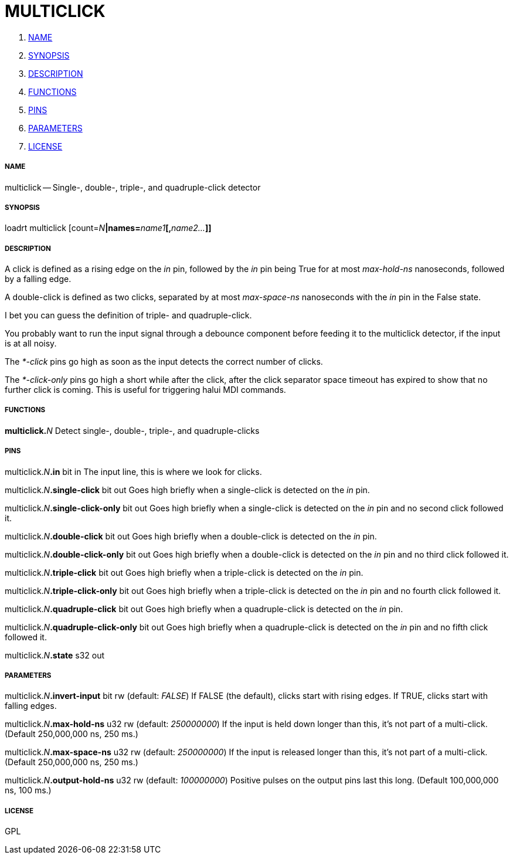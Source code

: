 MULTICLICK
==========

. <<name,NAME>>
. <<synopsis,SYNOPSIS>>
. <<description,DESCRIPTION>>
. <<functions,FUNCTIONS>>
. <<pins,PINS>>
. <<parameters,PARAMETERS>>
. <<license,LICENSE>>




===== [[name]]NAME

multiclick -- Single-, double-, triple-, and quadruple-click detector


===== [[synopsis]]SYNOPSIS
loadrt multiclick [count=__N__**|names=**__name1__**[,**__name2...__**]]
**

===== [[description]]DESCRIPTION

A click is defined as a rising edge on the 'in' pin,
followed by the 'in' pin being True for at most 'max-hold-ns' nanoseconds,
followed by a falling edge.

A double-click is defined as two clicks, separated by at
most 'max-space-ns' nanoseconds with the 'in' pin in the False state.

I bet you can guess the definition of triple- and quadruple-click.

You probably want to run the input signal through a debounce component
before feeding it to the multiclick detector, if the input is at all
noisy.

The '*-click' pins go high as soon as the input detects the correct
number of clicks.

The '*-click-only' pins go high a short while after the click, after
the click separator space timeout has expired to show that no further
click is coming.  This is useful for triggering halui MDI commands.


===== [[functions]]FUNCTIONS

**multiclick.**__N__
Detect single-, double-, triple-, and quadruple-clicks


===== [[pins]]PINS

multiclick.__N__**.in** bit in 
The input line, this is where we look for clicks.

multiclick.__N__**.single-click** bit out 
Goes high briefly when a single-click is detected on the 'in' pin.

multiclick.__N__**.single-click-only** bit out 
Goes high briefly when a single-click is detected on the 'in' pin
and no second click followed it.

multiclick.__N__**.double-click** bit out 
Goes high briefly when a double-click is detected on the 'in' pin.

multiclick.__N__**.double-click-only** bit out 
Goes high briefly when a double-click is detected on the 'in' pin
and no third click followed it.

multiclick.__N__**.triple-click** bit out 
Goes high briefly when a triple-click is detected on the 'in' pin.

multiclick.__N__**.triple-click-only** bit out 
Goes high briefly when a triple-click is detected on the 'in' pin
and no fourth click followed it.

multiclick.__N__**.quadruple-click** bit out 
Goes high briefly when a quadruple-click is detected on the 'in' pin.

multiclick.__N__**.quadruple-click-only** bit out 
Goes high briefly when a quadruple-click is detected on the 'in'
pin and no fifth click followed it.

multiclick.__N__**.state** s32 out 


===== [[parameters]]PARAMETERS

multiclick.__N__**.invert-input** bit rw (default: __FALSE__)
If FALSE (the default), clicks start with rising edges.  If TRUE,
clicks start with falling edges.

multiclick.__N__**.max-hold-ns** u32 rw (default: __250000000__)
If the input is held down longer than this, it's not part of a
multi-click.  (Default 250,000,000 ns, 250 ms.)

multiclick.__N__**.max-space-ns** u32 rw (default: __250000000__)
If the input is released longer than this, it's not part of a
multi-click.  (Default 250,000,000 ns, 250 ms.)

multiclick.__N__**.output-hold-ns** u32 rw (default: __100000000__)
Positive pulses on the output pins last this long.  (Default
100,000,000 ns, 100 ms.)


===== [[license]]LICENSE

GPL
